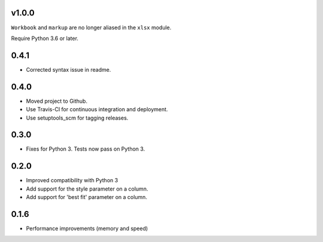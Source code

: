 v1.0.0
======

``Workbook`` and ``markup`` are no longer aliased in the ``xlsx`` module.

Require Python 3.6 or later.

0.4.1
=====

* Corrected syntax issue in readme.

0.4.0
=====

* Moved project to Github.
* Use Travis-CI for continuous integration and deployment.
* Use setuptools_scm for tagging releases.

0.3.0
=====

* Fixes for Python 3. Tests now pass on Python 3.

0.2.0
=====

* Improved compatibility with Python 3
* Add support for the style parameter on a column.
* Add support for 'best fit' parameter on a column.

0.1.6
=====

* Performance improvements (memory and speed)

